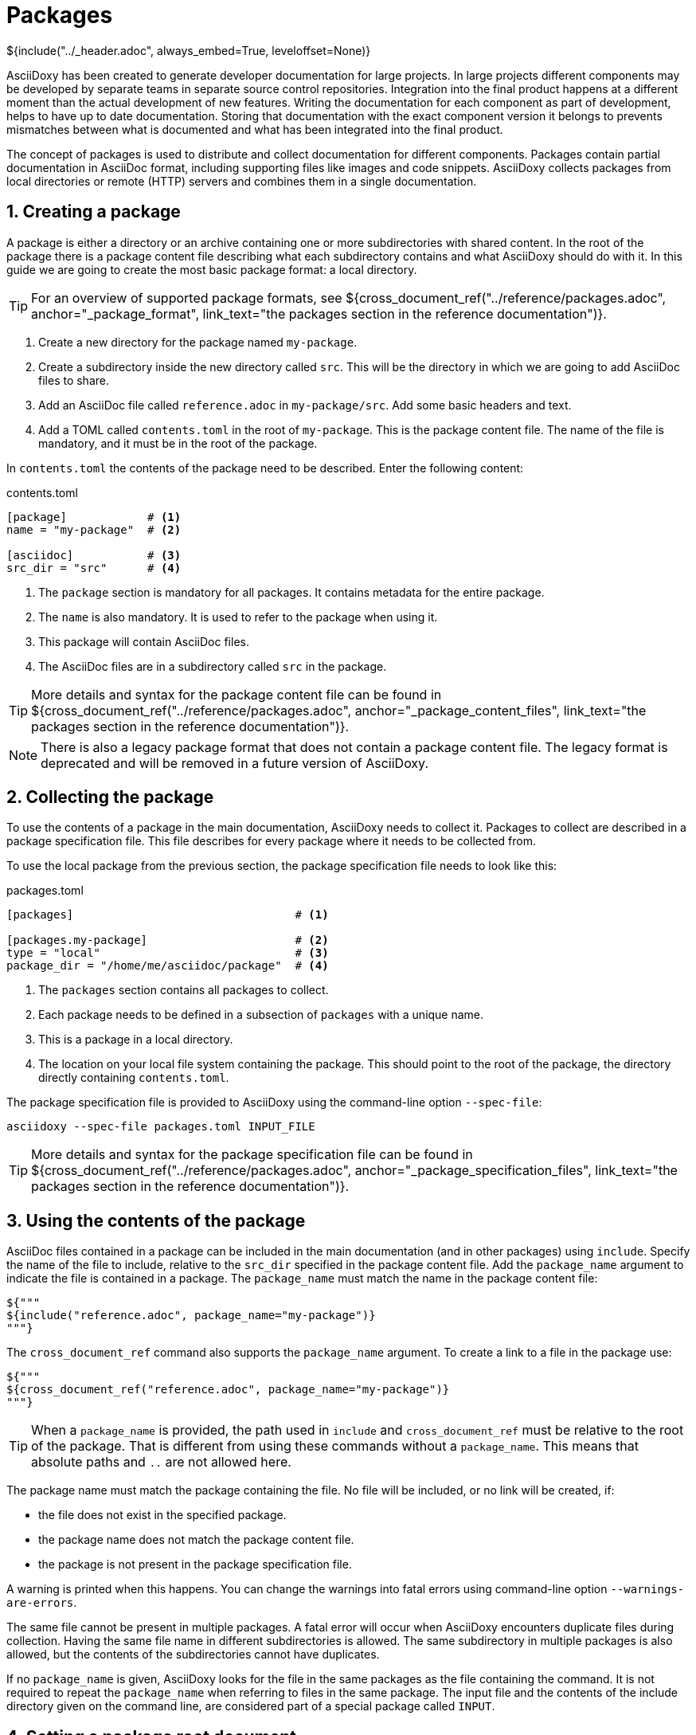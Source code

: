 // Copyright (C) 2019, TomTom (http://tomtom.com).
//
// Licensed under the Apache License, Version 2.0 (the "License");
// you may not use this file except in compliance with the License.
// You may obtain a copy of the License at
//
//   http://www.apache.org/licenses/LICENSE-2.0
//
// Unless required by applicable law or agreed to in writing, software
// distributed under the License is distributed on an "AS IS" BASIS,
// WITHOUT WARRANTIES OR CONDITIONS OF ANY KIND, either express or implied.
// See the License for the specific language governing permissions and
// limitations under the License.
= Packages
${include("../_header.adoc", always_embed=True, leveloffset=None)}

AsciiDoxy has been created to generate developer documentation for large projects. In large projects
different components may be developed by separate teams in separate source control repositories.
Integration into the final product happens at a different moment than the actual development of new
features. Writing the documentation for each component as part of development, helps to have up to
date documentation. Storing that documentation with the exact component version it belongs to
prevents mismatches between what is documented and what has been integrated into the final product.

The concept of packages is used to distribute and collect documentation for different components.
Packages contain partial documentation in AsciiDoc format, including supporting files like images
and code snippets. AsciiDoxy collects packages from local directories or remote (HTTP) servers and
combines them in a single documentation.

:sectnums:
== Creating a package

A package is either a directory or an archive containing one or more subdirectories with shared
content. In the root of the package there is a package content file describing what each
subdirectory contains and what AsciiDoxy should do with it. In this guide we are going to create
the most basic package format: a local directory.

[TIP]
====
For an overview of supported package formats, see
${cross_document_ref("../reference/packages.adoc", anchor="_package_format",
                     link_text="the packages section in the reference documentation")}.
====

. Create a new directory for the package named `my-package`.
. Create a subdirectory inside the new directory called `src`. This will be the directory in which
  we are going to add AsciiDoc files to share.
. Add an AsciiDoc file called `reference.adoc` in `my-package/src`. Add some basic headers and text.
. Add a TOML called `contents.toml` in the root of `my-package`. This is the package content file.
  The name of the file is mandatory, and it must be in the root of the package.

In `contents.toml` the contents of the package need to be described. Enter the following content:

.contents.toml
[source]
----
[package]            # <1>
name = "my-package"  # <2>

[asciidoc]           # <3>
src_dir = "src"      # <4>
----
<1> The `package` section is mandatory for all packages. It contains metadata for the entire
package.
<2> The `name` is also mandatory. It is used to refer to the package when using it.
<3> This package will contain AsciiDoc files.
<4> The AsciiDoc files are in a subdirectory called `src` in the package.

[TIP]
====
More details and syntax for the package content file can be found in
${cross_document_ref("../reference/packages.adoc", anchor="_package_content_files",
                     link_text="the packages section in the reference documentation")}.
====

[NOTE]
====
There is also a legacy package format that does not contain a package content file. The legacy
format is deprecated and will be removed in a future version of AsciiDoxy.
====

== Collecting the package

To use the contents of a package in the main documentation, AsciiDoxy needs to collect it. Packages
to collect are described in a package specification file. This file describes for every package
where it needs to be collected from.

To use the local package from the previous section, the package specification file needs to look
like this:

.packages.toml
[source]
----
[packages]                                 # <1>

[packages.my-package]                      # <2>
type = "local"                             # <3>
package_dir = "/home/me/asciidoc/package"  # <4>
----
<1> The `packages` section contains all packages to collect.
<2> Each package needs to be defined in a subsection of `packages` with a unique name.
<3> This is a package in a local directory.
<4> The location on your local file system containing the package. This should point to the root
    of the package, the directory directly containing `contents.toml`.

The package specification file is provided to AsciiDoxy using the command-line option `--spec-file`:

[source]
----
asciidoxy --spec-file packages.toml INPUT_FILE
----

[TIP]
====
More details and syntax for the package specification file can be found in
${cross_document_ref("../reference/packages.adoc", anchor="_package_specification_files",
                     link_text="the packages section in the reference documentation")}.
====

== Using the contents of the package

AsciiDoc files contained in a package can be included in the main documentation (and in other
packages) using `include`. Specify the name of the file to include, relative to the `src_dir`
specified in the package content file. Add the `package_name` argument to indicate the file is
contained in a package. The `package_name` must match the name in the package content file:

[source]
----
${"""
${include("reference.adoc", package_name="my-package")}
"""}
----

The `cross_document_ref` command also supports the `package_name` argument. To create a link to
a file in the package use:

[source]
----
${"""
${cross_document_ref("reference.adoc", package_name="my-package")}
"""}
----

[TIP]
====
When a `package_name` is provided, the path used in `include` and `cross_document_ref` must be 
relative to the root of the package. That is different from using these commands without a 
`package_name`. This means that absolute paths and `..` are not allowed here.
====

The package name must match the package containing the file. No file will be included, or no link
will be created, if:

* the file does not exist in the specified package.
* the package name does not match the package content file.
* the package is not present in the package specification file.

A warning is printed when this happens. You can change the warnings into fatal errors using
command-line option `--warnings-are-errors`.

The same file cannot be present in multiple packages. A fatal error will occur when AsciiDoxy
encounters duplicate files during collection. Having the same file name in different subdirectories
is allowed. The same subdirectory in multiple packages is also allowed, but the contents of the
subdirectories cannot have duplicates.

If no `package_name` is given, AsciiDoxy looks for the file in the same packages as the file
containing the command. It is not required to repeat the `package_name` when referring to files in
the same package. The input file and the contents of the include directory given on the command
line, are considered part of a special package called `INPUT`.

== Setting a package root document

Packages can specify a root document that is considered an entry point to the package. The root
document is specified in the package content file as `root_doc`:

.contents.toml
[source]
----
[package]
name = "my-package"

[asciidoc]
src_dir = "src"
root_doc = "reference.adoc"
----

The root document must be specified relative to the `src_dir`.

In other packages, or the main document, the root document is used by omitting the file name from
the command:

[source]
----
${"""
${include(package_name="my-package")}
${cross_document_ref(package_name="my-package")}
"""}
----

If the package does not specify a root document, a warning (or error) is given.

== Using images

Image files require special handling. AsciiDoctor expects all image files in the location specified
in `:imagesdir:`. In some output formats the images are embedded, while in other output formats the
images need to be copied manually to the output directory. AsciiDoxy takes care of setting
`:imagesdir:`, copying the images from the packages, and copying the images to the output directory
if needed by the output format.

To include images in a package:

. Create a new subdirectory inside the package, e.g. `images`.
. Add the name of the new subdirectory in the package content file.

.contents.toml
[source]
----
[package]
name = "my-package"

[asciidoc]
src_dir = "src"
image_dir = "images"
----

The image directory should not be a subdirectory of `src_dir`.

Now you can insert images as described in https://asciidoctor.org/docs/user-manual/#images[the
AsciiDoctor manual]. Do make sure you do not change the value of `:imagesdir:`.

== More to come...

The AsciiDoxy documentation is still being written. Expect more documentation about:

 * Creating and using remote packages
 * Simpler package specification using package sources
 * URL string replacements for remote package sources
 * Using a separate version file
 * ...
